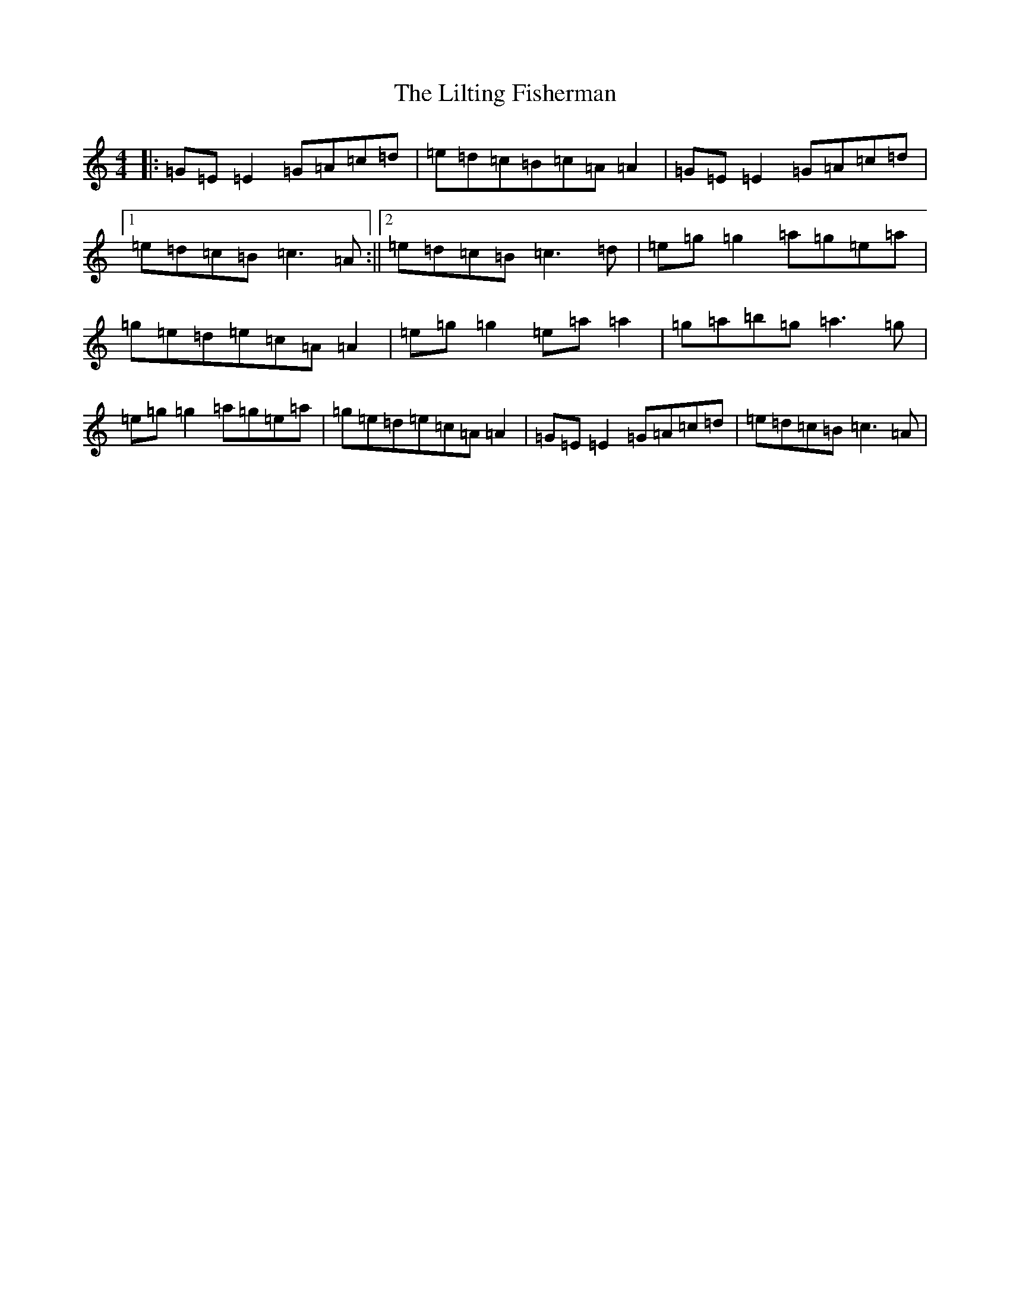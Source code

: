 X: 11299
T: Lilting Fisherman, The
S: https://thesession.org/tunes/345#setting13144
Z: C Major
R: reel
M: 4/4
L: 1/8
K: C Major
|:=G=E=E2=G=A=c=d|=e=d=c=B=c=A=A2|=G=E=E2=G=A=c=d|1=e=d=c=B=c3=A:||2=e=d=c=B=c3=d|=e=g=g2=a=g=e=a|=g=e=d=e=c=A=A2|=e=g=g2=e=a=a2|=g=a=b=g=a3=g|=e=g=g2=a=g=e=a|=g=e=d=e=c=A=A2|=G=E=E2=G=A=c=d|=e=d=c=B=c3=A|